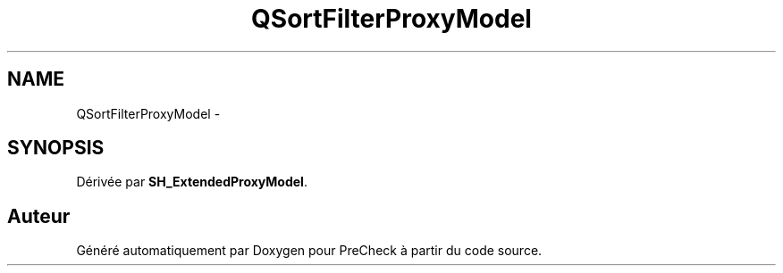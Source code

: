 .TH "QSortFilterProxyModel" 3 "Lundi Juin 24 2013" "Version 0.4" "PreCheck" \" -*- nroff -*-
.ad l
.nh
.SH NAME
QSortFilterProxyModel \- 
.SH SYNOPSIS
.br
.PP
.PP
Dérivée par \fBSH_ExtendedProxyModel\fP\&.

.SH "Auteur"
.PP 
Généré automatiquement par Doxygen pour PreCheck à partir du code source\&.
